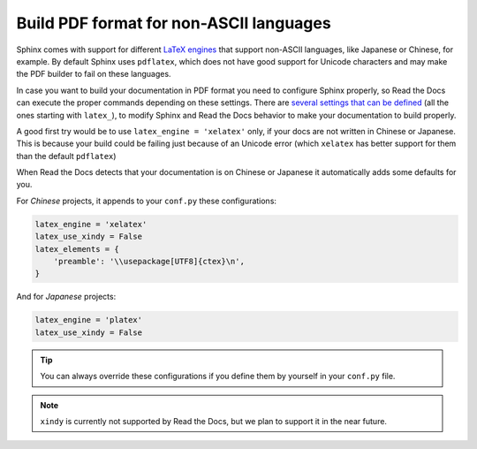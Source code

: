 Build PDF format for non-ASCII languages
========================================

Sphinx comes with support for different `LaTeX engines`_ that support non-ASCII languages,
like Japanese or Chinese, for example.
By default Sphinx uses ``pdflatex``,
which does not have good support for Unicode characters and may make the PDF builder to fail on these languages.

.. _LaTeX engines: http://www.sphinx-doc.org/en/master/usage/configuration.html#confval-latex_engine

In case you want to build your documentation in PDF format you need to configure Sphinx properly,
so Read the Docs can execute the proper commands depending on these settings.
There are `several settings that can be defined`_ (all the ones starting with ``latex_``),
to modify Sphinx and Read the Docs behavior to make your documentation to build properly.

A good first try would be to use ``latex_engine = 'xelatex'`` only,
if your docs are not written in Chinese or Japanese.
This is because your build could be failing just because of an Unicode error
(which ``xelatex`` has better support for them than the default ``pdflatex``)

.. _several settings that can be defined: http://www.sphinx-doc.org/en/master/usage/configuration.html#options-for-latex-output

When Read the Docs detects that your documentation is on Chinese or Japanese it automatically adds some defaults for you.

For *Chinese* projects, it appends to your ``conf.py`` these configurations:

.. code-block:: python

    latex_engine = 'xelatex'
    latex_use_xindy = False
    latex_elements = {
        'preamble': '\\usepackage[UTF8]{ctex}\n',
    }

And for *Japanese* projects:

.. code-block:: python

    latex_engine = 'platex'
    latex_use_xindy = False

.. tip::

   You can always override these configurations if you define them by yourself in your ``conf.py`` file.

.. note::

   ``xindy`` is currently not supported by Read the Docs,
   but we plan to support it in the near future.
